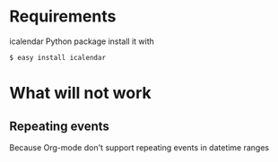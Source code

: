 # -*- coding: utf-8 mode: org -*-
# Time-stamp: <2011-12-19 15:13:31 aw>

* Requirements
icalendar Python package
install it with 
: $ easy install icalendar

* What will not work
** Repeating events
  Because Org-mode don't support repeating events in datetime ranges